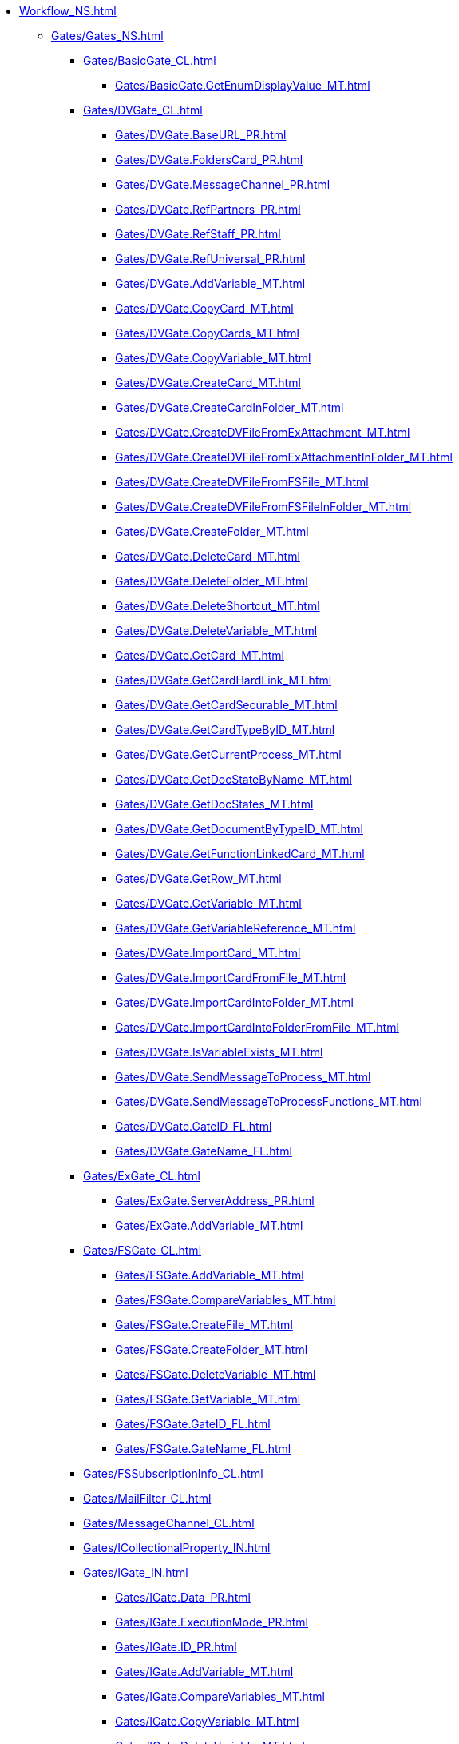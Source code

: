 *** xref:Workflow_NS.adoc[]
**** xref:Gates/Gates_NS.adoc[]
***** xref:Gates/BasicGate_CL.adoc[]
****** xref:Gates/BasicGate.GetEnumDisplayValue_MT.adoc[]
***** xref:Gates/DVGate_CL.adoc[]
****** xref:Gates/DVGate.BaseURL_PR.adoc[]
****** xref:Gates/DVGate.FoldersCard_PR.adoc[]
****** xref:Gates/DVGate.MessageChannel_PR.adoc[]
****** xref:Gates/DVGate.RefPartners_PR.adoc[]
****** xref:Gates/DVGate.RefStaff_PR.adoc[]
****** xref:Gates/DVGate.RefUniversal_PR.adoc[]
****** xref:Gates/DVGate.AddVariable_MT.adoc[]
****** xref:Gates/DVGate.CopyCard_MT.adoc[]
****** xref:Gates/DVGate.CopyCards_MT.adoc[]
****** xref:Gates/DVGate.CopyVariable_MT.adoc[]
****** xref:Gates/DVGate.CreateCard_MT.adoc[]
****** xref:Gates/DVGate.CreateCardInFolder_MT.adoc[]
****** xref:Gates/DVGate.CreateDVFileFromExAttachment_MT.adoc[]
****** xref:Gates/DVGate.CreateDVFileFromExAttachmentInFolder_MT.adoc[]
****** xref:Gates/DVGate.CreateDVFileFromFSFile_MT.adoc[]
****** xref:Gates/DVGate.CreateDVFileFromFSFileInFolder_MT.adoc[]
****** xref:Gates/DVGate.CreateFolder_MT.adoc[]
****** xref:Gates/DVGate.DeleteCard_MT.adoc[]
****** xref:Gates/DVGate.DeleteFolder_MT.adoc[]
****** xref:Gates/DVGate.DeleteShortcut_MT.adoc[]
****** xref:Gates/DVGate.DeleteVariable_MT.adoc[]
****** xref:Gates/DVGate.GetCard_MT.adoc[]
****** xref:Gates/DVGate.GetCardHardLink_MT.adoc[]
****** xref:Gates/DVGate.GetCardSecurable_MT.adoc[]
****** xref:Gates/DVGate.GetCardTypeByID_MT.adoc[]
****** xref:Gates/DVGate.GetCurrentProcess_MT.adoc[]
****** xref:Gates/DVGate.GetDocStateByName_MT.adoc[]
****** xref:Gates/DVGate.GetDocStates_MT.adoc[]
****** xref:Gates/DVGate.GetDocumentByTypeID_MT.adoc[]
****** xref:Gates/DVGate.GetFunctionLinkedCard_MT.adoc[]
****** xref:Gates/DVGate.GetRow_MT.adoc[]
****** xref:Gates/DVGate.GetVariable_MT.adoc[]
****** xref:Gates/DVGate.GetVariableReference_MT.adoc[]
****** xref:Gates/DVGate.ImportCard_MT.adoc[]
****** xref:Gates/DVGate.ImportCardFromFile_MT.adoc[]
****** xref:Gates/DVGate.ImportCardIntoFolder_MT.adoc[]
****** xref:Gates/DVGate.ImportCardIntoFolderFromFile_MT.adoc[]
****** xref:Gates/DVGate.IsVariableExists_MT.adoc[]
****** xref:Gates/DVGate.SendMessageToProcess_MT.adoc[]
****** xref:Gates/DVGate.SendMessageToProcessFunctions_MT.adoc[]
****** xref:Gates/DVGate.GateID_FL.adoc[]
****** xref:Gates/DVGate.GateName_FL.adoc[]
***** xref:Gates/ExGate_CL.adoc[]
****** xref:Gates/ExGate.ServerAddress_PR.adoc[]
****** xref:Gates/ExGate.AddVariable_MT.adoc[]
***** xref:Gates/FSGate_CL.adoc[]
****** xref:Gates/FSGate.AddVariable_MT.adoc[]
****** xref:Gates/FSGate.CompareVariables_MT.adoc[]
****** xref:Gates/FSGate.CreateFile_MT.adoc[]
****** xref:Gates/FSGate.CreateFolder_MT.adoc[]
****** xref:Gates/FSGate.DeleteVariable_MT.adoc[]
****** xref:Gates/FSGate.GetVariable_MT.adoc[]
****** xref:Gates/FSGate.GateID_FL.adoc[]
****** xref:Gates/FSGate.GateName_FL.adoc[]
***** xref:Gates/FSSubscriptionInfo_CL.adoc[]
***** xref:Gates/MailFilter_CL.adoc[]
***** xref:Gates/MessageChannel_CL.adoc[]
***** xref:Gates/ICollectionalProperty_IN.adoc[]
***** xref:Gates/IGate_IN.adoc[]
****** xref:Gates/IGate.Data_PR.adoc[]
****** xref:Gates/IGate.ExecutionMode_PR.adoc[]
****** xref:Gates/IGate.ID_PR.adoc[]
****** xref:Gates/IGate.AddVariable_MT.adoc[]
****** xref:Gates/IGate.CompareVariables_MT.adoc[]
****** xref:Gates/IGate.CopyVariable_MT.adoc[]
****** xref:Gates/IGate.DeleteVariable_MT.adoc[]
****** xref:Gates/IGate.GetVariable_MT.adoc[]
****** xref:Gates/IGate.GetVariableInternalReference_MT.adoc[]
****** xref:Gates/IGate.GetVariableReference_MT.adoc[]
***** xref:Gates/IGateMessageSource_IN.adoc[]
****** xref:Gates/IGateMessageSource.SubscriptionChannel_PR.adoc[]
****** xref:Gates/IGateMessageSource.Initialize_MT.adoc[]
***** xref:Gates/IGateVariable_IN.adoc[]
***** xref:Gates/IGateVariableCustomProperties_IN.adoc[]
***** xref:Gates/ILicensableObject_IN.adoc[]
***** xref:Gates/ILockableObject_IN.adoc[]
***** xref:Gates/ISubscriptionChannel_IN.adoc[]
****** xref:Gates/ISubscriptionChannel.Subscribe_MT.adoc[]
***** xref:Gates/DocsVisionSubscriptionType_EN.adoc[]
***** xref:Gates/DVVariableType_EN.adoc[]
***** xref:Gates/FSSubscriptionType_EN.adoc[]
***** xref:Gates/MailSubscriptionType_EN.adoc[]
**** xref:Functions/Functions_NS.adoc[]
***** xref:Functions/IFunction_IN.adoc[]
***** xref:Functions/ExecResultEnum_EN.adoc[]
**** xref:Objects/Objects_NS.adoc[]
***** xref:Objects/Constraint_CL.adoc[]
***** xref:Objects/ConstraintWrapper_CL.adoc[]
***** xref:Objects/DocType_CL.adoc[]
***** xref:Objects/DocTypeWrapper_CL.adoc[]
***** xref:Objects/DictGate_CL.adoc[]
***** xref:Objects/DictGateWrapper_CL.adoc[]
***** xref:Objects/DictFunction_CL.adoc[]
***** xref:Objects/DictFunctionWrapper_CL.adoc[]
***** xref:Objects/Dictionary_CL.adoc[]
***** xref:Objects/EnumValue_CL.adoc[]
***** xref:Objects/EnumValueWrapper_CL.adoc[]
***** xref:Objects/Gate_CL.adoc[]
***** xref:Objects/GateWrapper_CL.adoc[]
***** xref:Objects/Library_CL.adoc[]
***** xref:Objects/Link_CL.adoc[]
***** xref:Objects/LinkWrapper_CL.adoc[]
***** xref:Objects/LogMessage_CL.adoc[]
***** xref:Objects/LogMessageWrapper_CL.adoc[]
***** xref:Objects/LogValue_CL.adoc[]
***** xref:Objects/LogValueWrapper_CL.adoc[]
***** xref:Objects/PassState_CL.adoc[]
***** xref:Objects/PassStateWrapper_CL.adoc[]
***** xref:Objects/Process_CL.adoc[]
***** xref:Objects/ProcessWrapper_CL.adoc[]
***** xref:Objects/ProcFunction_CL.adoc[]
***** xref:Objects/Variable_CL.adoc[]
***** xref:Objects/VariableWrapper_CL.adoc[]
***** xref:Objects/ActionTypeEnum_EN.adoc[]
***** xref:Objects/ExecutionModeEnum_EN.adoc[]
***** xref:Objects/FuncStateEnum_EN.adoc[]
***** xref:Objects/LinkTypeEnum_EN.adoc[]
***** xref:Objects/ProcessStateEnum_EN.adoc[]
***** xref:Objects/TemplateStateEnum_EN.adoc[]
***** xref:Objects/VarTypeEnum_EN.adoc[]
**** xref:ObjectsUI/ObjectsUI_NS.adoc[]
***** xref:ObjectsUI/IObjectLicenseInfo_IN.adoc[]
***** xref:ObjectsUI/IObjectLocalize_IN.adoc[]
***** xref:ObjectsUI/IObjectUI_IN.adoc[]
***** xref:ObjectsUI/LicenseTypeEnum_EN.adoc[]
**** xref:Runtime/Runtime_EN.adoc[]
***** xref:Runtime/ProcessInfo_CL.adoc[]
***** xref:Runtime/ProcessVariable_CL.adoc[]